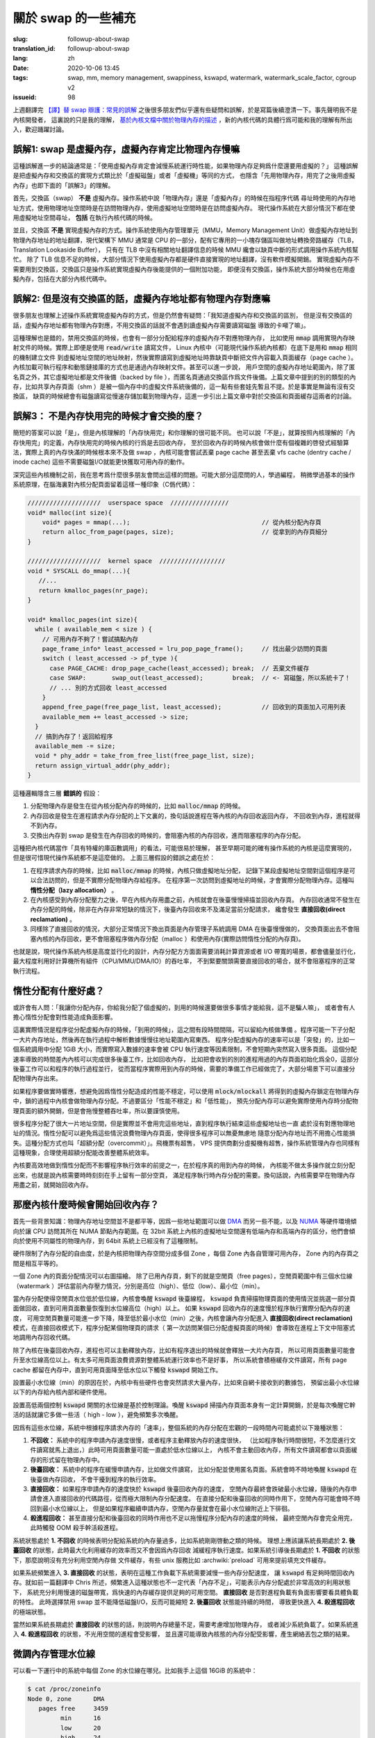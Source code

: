 關於 swap 的一些補充
====================================================================

:slug: followup-about-swap
:translation_id: followup-about-swap
:lang: zh
:date: 2020-10-06 13:45
:tags: swap, mm, memory management, swappiness, kswapd, watermark, watermark_scale_factor, cgroup v2
:issueid: 98


上週翻譯完 `【譯】替 swap 辯護：常見的誤解 <{filename}./in-defence-of-swap.zh.rst>`_
之後很多朋友們似乎還有些疑問和誤解，於是寫篇後續澄清一下。事先聲明我不是內核開發者，
這裏說的只是我的理解，
`基於內核文檔中關於物理內存的描述 <https://www.kernel.org/doc/gorman/html/understand/understand005.html>`_
，新的內核代碼的具體行爲可能和我的理解有所出入，歡迎踊躍討論。


.. panel-default::
    :title: `Introduction to Memory Management in Linux <https://www.youtube.com/watch?v=7aONIVSXiJ8>`_

    .. youtube:: 7aONIVSXiJ8

誤解1: swap 是虛擬內存，虛擬內存肯定比物理內存慢嘛
----------------------------------------------------------------------

這種誤解進一步的結論通常是：「使用虛擬內存肯定會減慢系統運行時性能，如果物理內存足夠爲什麼還要用虛擬的？」
這種誤解是把虛擬內存和交換區的實現方式類比於「虛擬磁盤」或者「虛擬機」等同的方式，
也隱含「先用物理內存，用完了之後用虛擬內存」也即下面的「誤解3」的理解。

首先，交換區（swap） **不是** 虛擬內存。操作系統中說「物理內存」還是「虛擬內存」的時候在指程序代碼
尋址時使用的內存地址方式，使用物理地址空間時是在訪問物理內存，使用虛擬地址空間時是在訪問虛擬內存。
現代操作系統在大部分情況下都在使用虛擬地址空間尋址， **包括** 在執行內核代碼的時候。

並且，交換區 **不是** 實現虛擬內存的方式。操作系統使用內存管理單元（MMU，Memory Management
Unit）做虛擬內存地址到物理內存地址的地址翻譯，現代架構下 MMU 通常是 CPU
的一部分，配有它專用的一小塊存儲區叫做地址轉換旁路緩存（TLB，Translation Lookaside Buffer），
只有在 TLB 中沒有相關地址翻譯信息的時候 MMU 纔會以缺頁中斷的形式調用操作系統內核幫忙。
除了 TLB 信息不足的時候，大部分情況下使用虛擬內存都是硬件直接實現的地址翻譯，沒有軟件模擬開銷。
實現虛擬內存不需要用到交換區，交換區只是操作系統實現虛擬內存後能提供的一個附加功能，
即便沒有交換區，操作系統大部分時候也在用虛擬內存，包括在大部分內核代碼中。

誤解2: 但是沒有交換區的話，虛擬內存地址都有物理內存對應嘛
----------------------------------------------------------------------

很多朋友也理解上述操作系統實現虛擬內存的方式，但是仍然會有疑問：「我知道虛擬內存和交換區的區別，
但是沒有交換區的話，虛擬內存地址都有物理內存對應，不用交換區的話就不會遇到讀虛擬內存需要讀寫磁盤
導致的卡噸了嘛」。

這種理解也是錯的，禁用交換區的時候，也會有一部分分配給程序的虛擬內存不對應物理內存，
比如使用 :code:`mmap` 調用實現內存映射文件的時候。實際上即便是使用 :code:`read/write`
讀寫文件， Linux 內核中（可能現代操作系統內核都）在底下是用和 :code:`mmap` 相同的機制建立文件
到虛擬地址空間的地址映射，然後實際讀寫到虛擬地址時靠缺頁中斷把文件內容載入頁面緩存（page cache
）。內核加載可執行程序和動態鏈接庫的方式也是通過內存映射文件。甚至可以進一步說，
用戶空間的虛擬內存地址範圍內，除了匿名頁之外，其它虛擬地址都是文件後備（backed by file
），而匿名頁通過交換區作爲文件後備。上篇文章中提到的別的類型的內存，比如共享內存頁面（shm
）是被一個內存中的虛擬文件系統後備的，這一點有些套娃先暫且不提。於是事實是無論有沒有交換區，
缺頁的時候總會有磁盤讀寫從慢速存儲加載到物理內存，這進一步引出上篇文章中對於交換區和頁面緩存這兩者的討論。

誤解3： 不是內存快用完的時候才會交換的麼？
---------------------------------------------------------------------

簡短的答案可以說「是」，但是內核理解的「內存快用完」和你理解的很可能不同。
也可以說「不是」，就算按照內核理解的「內存快用完」的定義，內存快用完的時候內核的行爲是去回收內存，
至於回收內存的時候內核會做什麼有個複雜的啓發式經驗算法，實際上真的內存快滿的時候根本來不及做
swap ，內核可能會嘗試丟棄 page cache 甚至丟棄 vfs cache (dentry cache / inode cache)
這些不需要磁盤I/O就能更快獲取可用內存的動作。

深究這些內核機制之前，我在思考爲什麼很多朋友會問出這樣的問題。可能大部分這麼問的人，學過編程，
稍微學過基本的操作系統原理，在腦海裏對內核分配頁面留着這樣一種印象（C僞代碼）：

.. code-block:: C 

    ////////////////////  userspace space  ////////////////
    void* malloc(int size){
        void* pages = mmap(...);                                    // 從內核分配內存頁
        return alloc_from_page(pages, size);                        // 從拿到的內存頁細分
    }

    ////////////////////  kernel space  //////////////////
    void * SYSCALL do_mmap(...){
       //...
       return kmalloc_pages(nr_page);
    }

    void* kmalloc_pages(int size){
      while ( available_mem < size ) {
        // 可用內存不夠了！嘗試搞點內存
        page_frame_info* least_accessed = lru_pop_page_frame();     // 找出最少訪問的頁面
        switch ( least_accessed -> pf_type ){
          case PAGE_CACHE: drop_page_cache(least_accessed); break;  // 丟棄文件緩存
          case SWAP:       swap_out(least_accessed);        break;  // <- 寫磁盤，所以系統卡了！
          // ... 別的方式回收 least_accessed
        }
        append_free_page(free_page_list, least_accessed);           // 回收到的頁面加入可用列表
        available_mem += least_accessed -> size;
      }
      // 搞到內存了！返回給程序
      available_mem -= size;
      void * phy_addr = take_from_free_list(free_page_list, size);
      return assign_virtual_addr(phy_addr);
    }

這種邏輯隱含三層 **錯誤的** 假設：

#. 分配物理內存是發生在從內核分配內存的時候的，比如 :code:`malloc/mmap` 的時候。
#. 內存回收是發生在進程請求內存分配的上下文裏的，換句話說進程在等內核的內存回收返回內存，
   不回收到內存，進程就得不到內存。
#. 交換出內存到 swap 是發生在內存回收的時候的，會阻塞內核的內存回收，進而阻塞程序的內存分配。

這種把內核代碼當作「具有特權的庫函數調用」的看法，可能很易於理解，
甚至早期可能的確有操作系統的內核是這麼實現的，但是很可惜現代操作系統都不是這麼做的。
上面三層假設的錯誤之處在於：

#. 在程序請求內存的時候，比如 :code:`malloc/mmap` 的時候，內核只做虛擬地址分配，
   記錄下某段虛擬地址空間對這個程序是可以合法訪問的，但是不實際分配物理內存給程序。
   在程序第一次訪問到虛擬地址的時候，才會實際分配物理內存。這種叫 **惰性分配（lazy allocation）** 。
#. 在內核感受到內存分配壓力之後，早在內核內存用盡之前，內核就會在後臺慢慢掃描並回收內存頁。
   內存回收通常不發生在內存分配的時候，除非在內存非常短缺的情況下，後臺內存回收來不及滿足當前分配請求，
   纔會發生 **直接回收(direct reclamation)** 。
#. 同樣除了直接回收的情況，大部分正常情況下換出頁面是內存管理子系統調用 DMA 在後臺慢慢做的，
   交換頁面出去不會阻塞內核的內存回收，更不會阻塞程序做內存分配（malloc
   ）和使用內存(實際訪問惰性分配的內存頁)。

也就是說，現代操作系統內核是高度並行化的設計，內存分配方方面面需要消耗計算資源或者 I/O
帶寬的場景，都會儘量並行化，最大程度利用好計算機所有組件（CPU/MMU/DMA/IO）的吞吐率，
不到緊要關頭需要直接回收的場合，就不會阻塞程序的正常執行流程。

惰性分配有什麼好處？
---------------------------------------------------------------------

或許會有人問：「我讓你分配內存，你給我分配了個虛擬的，到用的時候還要做很多事情才能給我，這不是騙人嘛」，
或者會有人擔心惰性分配會對性能造成負面影響。

這裏實際情況是程序從分配虛擬內存的時候，「到用的時候」，這之間有段時間間隔，可以留給內核做準備
。程序可能一下子分配一大片內存地址，然後再在執行過程中解析數據慢慢往地址範圍內寫東西。
程序分配虛擬內存的速率可以是「突發」的，比如一個系統調用中分配 1GiB 大小，而實際寫入數據的速率會被
CPU 執行速度等因素限制，不會短期內突然寫入很多頁面。
這個分配速率導致的時間差內內核可以完成很多後臺工作，比如回收內存，
比如把會收到的別的進程用過的內存頁面初始化爲全0，這部分後臺工作可以和程序的執行過程並行，
從而當程序實際用到內存的時候，需要的準備工作已經做完了，大部分場景下可以直接分配物理內存出來。

如果程序要做實時響應，想避免因爲惰性分配造成的性能不穩定，可以使用 :code:`mlock/mlockall`
將得到的虛擬內存鎖定在物理內存中，鎖的過程中內核會做物理內存分配。不過要區分「性能不穩定」和「低性能」，
預先分配內存可以避免實際使用內存時分配物理頁面的額外開銷，但是會拖慢整體吞吐率，所以要謹慎使用。

很多程序分配了很大一片地址空間，但是實際並不會用完這些地址，直到程序執行結束這些虛擬地址也一直
處於沒有對應物理地址的情況。惰性分配可以避免爲這些情況浪費物理內存頁面，使得很多程序可以無憂無慮地
隨意分配內存地址而不用擔心性能損失。這種分配方式也叫「超額分配（overcommit）」。飛機票有超售，
VPS 提供商劃分虛擬機有超售，操作系統管理內存也同樣有這種現象，合理使用超額分配能改善整體系統效率。

內核要高效地做到惰性分配而不影響程序執行效率的前提之一，在於程序真的用到內存的時候，
內核能不做太多操作就立刻分配出來，也就是說內核需要時時刻刻在手上留有一部分空頁，
滿足程序執行時內存分配的需要。換句話說，內核需要早在物理內存用盡之前，就開始回收內存。

那麼內核什麼時候會開始回收內存？
---------------------------------------------------------------------

首先一些背景知識：物理內存地址空間並不是都平等，因爲一些地址範圍可以做
`DMA <https://en.wikipedia.org/wiki/Direct_memory_access>`_ 而另一些不能，以及
`NUMA <https://en.wikipedia.org/wiki/Non-uniform_memory_access>`_
等硬件環境傾向於讓 CPU 訪問其所在 NUMA 節點內存範圍。在 32bit
系統上內核的虛擬地址空間還有低端內存和高端內存的區分，他們會傾向於使用不同屬性的物理內存，到
64bit 系統上已經沒有了這種限制。

硬件限制了內存分配的自由度，於是內核把物理內存空間分成多個 Zone
，每個 Zone 內各自管理可用內存， Zone 內的內存頁之間是相互平等的。

.. panel-default::
   :title: zone 內水位線

   .. ditaa::

      +---------------+
      |cBLU           |
      |               |
      |  used pages   |
      +---------------+
      |cGRE           |
      |               |
      |  free pages   |
      +---------------+  <- watermark high
      |cYEL           |
      |               |
      |  free pages   |
      +---------------+  <- watermark low
      |cPNK           |
      |               |
      |  free pages   |
      +---------------+  <- watermark min
      |cRED           |
      |               |
      |  free pages   |
      \---------------/

一個 Zone 內的頁面分配情況可以右圖描繪。
除了已用內存頁，剩下的就是空閒頁（free pages），空閒頁範圍中有三個水位線（watermark
）評估當前內存壓力情況，分別是高位（high）、低位（low）、最小位（min）。

當內存分配使得空閒頁水位低於低位線，內核會喚醒 :code:`kswapd` 後臺線程， :code:`kswapd`
負責掃描物理頁面的使用情況並挑選一部分頁面做回收，直到可用頁面數量恢復到水位線高位（high）以上。
如果 :code:`kswapd` 回收內存的速度慢於程序執行實際分配內存的速度，
可用空閒頁數量可能進一步下降，降至低於最小水位（min）之後，內核會讓內存分配進入
**直接回收(direct reclamation)** 模式，在直接回收模式下，程序分配某個物理頁的請求（
第一次訪問某個已分配虛擬頁面的時候）會導致在進程上下文中阻塞式地調用內存回收代碼。

除了內核在後臺回收內存，進程也可以主動釋放內存，比如有程序退出的時候就會釋放一大片內存頁，
所以可用頁面數量可能會升至水位線高位以上。有太多可用頁面浪費資源對整體系統運行效率也不是好事，
所以系統會積極緩存文件讀寫，所有 page cache 都留在內存中，直到可用頁面降至低水位以下觸發
:code:`kswapd` 開始工作。

設置最小水位線（min）的原因在於，內核中有些硬件也會突然請求大量內存，比如來自網卡接收到的數據包，
預留出最小水位線以下的內存給內核內部和硬件使用。

設置高低兩個控制 :code:`kswapd` 開關的水位線是基於控制理論。喚醒 :code:`kswapd`
掃描內存頁面本身有一定計算開銷，於是每次喚醒它幹活的話就讓它多做一些活（ high - low
），避免頻繁多次喚醒。

因爲有這些水位線，系統中根據程序請求內存的「速率」，整個系統的內存分配在宏觀的一段時間內可能處於以下幾種狀態：

#. **不回收：** 系統中的程序申請內存速度很慢，或者程序主動釋放內存的速度很快，
   （比如程序執行時間很短，不怎麼進行文件讀寫就馬上退出，）此時可用頁面數量可能一直處於低水位線以上，
   內核不會主動回收內存，所有文件讀寫都會以頁面緩存的形式留在物理內存中。
#. **後臺回收：** 系統中的程序在緩慢申請內存，比如做文件讀寫，
   比如分配並使用匿名頁面。系統會時不時地喚醒 :code:`kswapd` 在後臺做內存回收，
   不會干擾到程序的執行效率。
#. **直接回收：** 如果程序申請內存的速度快於 :code:`kswapd` 後臺回收內存的速度，
   空閒內存最終會跌破最小水位線，隨後的內存申請會進入直接回收的代碼路徑，從而極大限制內存分配速度。
   在直接分配和後臺回收的同時作用下，空閒內存可能會時不時回到最小水位線以上，
   但是如果程序繼續申請內存，空閒內存量就會在最小水位線附近上下徘徊。
#. **殺進程回收：** 甚至直接分配和後臺回收的同時作用也不足以拖慢程序分配內存的速度的時候，
   最終空閒內存會完全用完，此時觸發 OOM 殺手幹活殺進程。

系統狀態處於 **1. 不回收**  的時候表明分配給系統的內存量過多，比如系統剛剛啓動之類的時候。
理想上應該讓系統長期處於 **2. 後臺回收** 的狀態，此時最大化利用緩存的效率而又不會因爲內存回收
減緩程序執行速度。如果系統引導後長期處於 **1. 不回收** 的狀態下，那麼說明沒有充分利用空閒內存做
文件緩存，有些 unix 服務比如 :archwiki:`preload` 可用來提前填充文件緩存。

如果系統頻繁進入 **3. 直接回收** 的狀態，表明在這種工作負載下系統需要減慢一些內存分配速度，
讓 :code:`kswapd` 有足夠時間回收內存。就如前一篇翻譯中 Chris
所述，頻繁進入這種狀態也不一定代表「內存不足」，可能表示內存分配處於非常高效的利用狀態下，
系統充分利用慢速的磁盤帶寬，爲快速的內存緩存提供足夠的可用空間。
**直接回收** 是否對進程負載有負面影響要看具體負載的特性。
此時選擇禁用 swap 並不能降低磁盤I/O，反而可能縮短 **2. 後臺回收** 狀態能持續的時間，
導致更快進入 **4. 殺進程回收** 的極端狀態。

當然如果系統長期處於 **直接回收** 的狀態的話，則說明內存總量不足，需要考慮增加物理內存，
或者減少系統負載了。如果系統進入 **4. 殺進程回收** 的狀態，不光用空間的進程會受影響，
並且還可能導致內核態的內存分配受影響，產生網絡丟包之類的結果。

微調內存管理水位線
---------------------------------------------------------------------

可以看一下運行中的系統中每個 Zone 的水位線在哪兒。比如我手上這個 16GiB 的系統中：

.. code-block:: shell

   $ cat /proc/zoneinfo
   Node 0, zone      DMA
      pages free     3459
            min      16
            low      20
            high     24
            spanned  4095
            present  3997
            managed  3975
   Node 0, zone    DMA32
      pages free     225265
            min      3140
            low      3925
            high     4710
            spanned  1044480
            present  780044
            managed  763629
   Node 0, zone   Normal
      pages free     300413
            min      13739
            low      17173
            high     20607
            spanned  3407872
            present  3407872
            managed  3328410

因爲不是 NUMA 系統，所以只有一個 NUMA node，其中根據 DMA 類型共有 3 個 Zone 分別叫 DMA,
DMA32, Normal 。三個 Zone 的物理地址範圍（spanned）加起來大概有
:math:`4095+1044480+3407872` 大約 17GiB 的地址空間，而實際可訪問的地址範圍（present
）加起來有 :math:`3997+780044+3407872` 大約 16GiB 的可訪問物理內存。

其中空閒頁面有 :math:`3459+762569+1460218` 大約 8.5GiB ，三條水位線分別在：
:math:`\texttt{high} = 24+4710+20607 = 98\texttt{MiB}` ，
:math:`\texttt{low} = 20+3925+17173 = 82\texttt{MiB}` ，
:math:`\texttt{min} = 16+3140+13739 = 65\texttt{MiB}` 的位置。

具體這些水位線的確定方式基於幾個 sysctl 。首先 min 基於 :code:`vm.min_free_kbytes` 
默認是基於內核低端內存量的平方根算的值，並限制到最大 64MiB 再加點餘量，比如我這臺機器上 
:code:`vm.min_free_kbytes = 67584` ，於是 min 水位線在這個位置。
其它兩個水位線基於這個計算，在 low 基礎上增加總內存量的 :code:`vm.watermark_scale_factor / 10000` 
比例（在小內存的系統上還有額外考慮），默認 :code:`vm.watermark_scale_factor = 10`
在大內存系統上意味着 low 比 min 高 0.1% ， high 比 low 高 0.1% 。

可以手動設置這些值，以更早觸發內存回收，比如將 :code:`vm.watermark_scale_factor` 設爲 100:

.. code-block:: shell

   $ echo 100 | sudo tee /proc/sys/vm/watermark_scale_factor
   $ cat /proc/zoneinfo
   Node 0, zone      DMA
      pages free     3459
            min      16
            low      55
            high     94
            spanned  4095
            present  3997
            managed  3975
      Node 0, zone    DMA32
      pages free     101987
            min      3149
            low      10785
            high     18421
            spanned  1044480
            present  780044
            managed  763629
      Node 0, zone   Normal
      pages free     61987
            min      13729
            low      47013
            high     80297
            spanned  3407872
            present  3407872
            managed  3328410

得到的三條水位線分別在 :math:`\texttt{min} = 16+3149+13729 = 66\texttt{MiB}`
， :math:`\texttt{low} = 55+10785+47013 = 226\texttt{MiB}`
， :math:`\texttt{high} = 94+18421+80297 = 386\texttt{MiB}` ，
從而 low 和 high 分別比 min 提高 160MiB 也就是內存總量的 1% 左右。

在 swap 放在 HDD 的系統中，因爲換頁出去的速度較慢，除了上篇文章說的降低
:code:`vm.swappiness` 之外，還可以適當提高 :code:`vm.watermark_scale_factor`
讓內核更早開始回收內存，這雖然會稍微降低緩存命中率，但是另一方面可以在進入直接回收模式之前
有更多時間做後臺換頁，也將有助於改善系統整體流暢度。

只有 0.1% ，這不就是說內存快用完的時候麼？
---------------------------------------------------------------------

所以之前的「誤解3」我說答案可以說「是」或者「不是」，但是無論回答是或不是，都代表了認爲「swap
就是額外的慢速內存」的錯誤看法。當有人在強調「swap 是內存快用完的時候才交換」的時候，
隱含地，是在把系統總體的內存分配看作是一個靜態的劃分過程：打個比方這就像在說，我的系統裏存儲空間有快速
128GiB SSD 和慢速 HDD 的 1TiB ，同樣內存有快速的 16GiB RAM 和慢速 16GiB 的 swap 。
這種靜態劃分的類比是錯誤的看待方式，因爲系統回收內存進而做頁面交換的方式是動態平衡的過程，
需要考慮到「時間」和「速率」而非單純看「容量」。

假設 swap 所在的存儲設備可以支持 5MiB/s 的吞吐率（ HDD 上可能更慢， SSD
上可能更快，這裏需要關注數量級），相比之下 DDR3 大概有 10GiB/s 的吞吐率，DDR4 大概有 20GiB/s
，無論多快的 SSD 也遠達不到這樣的吞吐（可能 Intel Optane 這樣的
`DAX <https://lwn.net/Articles/717953/>`_ 設備會改變這裏的狀況）。從而把 swap
當作慢速內存的視角來看的話，加權平均的速率是非常悲觀的，「 16G 的 DDR3 + 16G 的 swap 會有
:math:`\frac{16 \times 10 \times 1024 + 16 \times 5}{16+16} = 5 \texttt{GiB/s}`
的吞吐？所以開 swap 導致系統速度降了一半？」顯然不能這樣看待。

動態的看待方式是， swap 設備能提供 5MiB/s 的吞吐，這意味着：如果我們能把未來 10
分鐘內不會訪問到的頁面換出到 swap ，那麼就相當於有
:math:`10 \times 60 \texttt{s} \times 5 \texttt{MiB/s} = 3000 \texttt{MiB}`
的額外內存，用來放那 10 分鐘內可能會訪問到的頁面緩存。
10 分鐘只是隨口說的一段時間，可以換成 10 秒或者 10 小時，重要的是只要頁面交換發生在後臺，
不阻塞前臺程序的執行，那麼 swap 設備提供的額外吞吐率相當於一段時間內提供了更大的物理內存，
總是能提升頁面緩存的命中，從而改善系統性能。

當然系統內核不能預知「未來 10 分鐘內需要的頁面」，只能根據歷史上訪問內存的情況預估之後可能會訪問的情況，
估算不準的情況下，比如最近10分鐘內用過的頁面緩存在之後10分鐘內不再被使用的時候，
爲了把最近這10分鐘內訪問過的頁面留在物理內存中，可能會把之後10分鐘內要用到的匿名頁面換出到了交換設備上。
於是會有下面的情況：

但是我開了 swap 之後，一旦複製大文件，系統就變卡，不開 swap 不會這樣的
------------------------------------------------------------------------------------------------------

大概電腦用戶都經歷過這種現象，不限於 Linux 用戶，包括 macOS 和 Windows 上也是。
在文件管理器中複製了幾個大文件之後，切換到別的程序系統就極其卡頓，複製已經結束之後的一段時間也會如此。
複製的過程中系統交換區的使用率在上漲，複製結束後下降，顯然 swap 在其中有重要因素，並且禁用
swap 或者調低 swappiness 之後就不會這樣了。於是網上大量流傳着解釋這一現象，並進一步建議禁用
swap 或者調低 swappiness 的文章。我相信不少關心系統性能調優的人看過這篇「
`Tales from responsivenessland: why Linux feels slow, and how to fix that <https://rudd-o.com/linux-and-free-software/tales-from-responsivenessland-why-linux-feels-slow-and-how-to-fix-that>`_
」或是它的轉載、翻譯，用中文搜索的話還能找到更多
`錯誤解釋 swappiness 目的 <http://blog.itpub.net/29371470/viewspace-1250975>`_
的文章，將 swappiness 解釋成是控制內存和交換區比例的參數。

除去那些有技術上謬誤的文章，這些網文中描述的現象是有道理的，不單純是以訛傳訛。
桌面環境中內存分配策略的不確定性和服務器環境中很不一樣，複製、下載、解壓大文件等導致一段時間內
大量佔用頁面緩存，以至於把操作結束後需要的頁面攆出物理內存，無論是交換出去的方式還是以丟棄頁面緩存的方式，
都會導致桌面響應性降低。

不過就像前文 Chris 所述，這種現象其實並不能通過禁止 swap 的方式緩解：禁止 swap 或者調整
swappiness 讓系統儘量避免 swap 只影響回收匿名頁面的策略，不影響系統回收頁面的時機，
也不能避免系統丟棄將要使用的頁面緩存而導致的卡頓。

以前在 Linux 上也沒有什麼好方法能避免這種現象。 macOS 轉用 APFS 作爲默認文件系統之後，
從文件管理器（Finder）複製文件默認啓用 file clone 快速完成，這操作不實際複製文件數據，
一個隱含優勢在不需要讀入文件內容，從而不會導致大量頁面緩存失效。 Linux 上同樣可以用支持
reflink 的文件系統比如 btrfs 或者開了 reflink=1 的 xfs 達到類似的效果。
不過 reflink 也只能拯救複製文件的情況，不能改善解壓文件、下載文件、計算文件校驗等情況下，
一次性處理大文件對內存產生的壓力。

好在最近幾年 Linux 有了 cgroup ，允許更細粒度地調整系統資源分配。進一步現在我們有了 cgroup
v2 ，前面 Chris 的文章也有提到 cgroup v2 的 :code:`memory.low` 可以某種程度上建議內存子系統
儘量避免回收某些 cgroup 進程的內存。

用 cgroup v2 限制進程的內存分配
------------------------------------------------------------------------------------------------------

實際上有了 cgroup v2 之後，還有更多控制內存分配的方案。 `cgroup v2 的內存控制器 <https://www.kernel.org/doc/html/latest/admin-guide/cgroup-v2.html#memory>`_
可以對某個 cgroup 設置這些閾值：

- **memory.min** : 最小內存限制。內存用量低於此值後系統不會回收內存。
- **memory.low** : 低內存水位。內存用量低於此值後系統會儘量避免回收內存。
- **memory.high** : 高內存水位。內存用量高於此值後系統會積極回收內存，並且會對內存分配節流（throttle）。
- **memory.max** : 最大內存限制。內存用量高於此值後系統會對內存分配請求返回 ENOMEM，或者在 cgroup 內觸發 OOM 。

可見這些設定值可以當作 per-cgroup 的內存分配水位線，作用於某一部分進程而非整個系統。
針對交換區使用情況也可設置這些閾值：

- **memory.swap.high** : 高交換區水位，交換區用量高於此值後會對交換區分配節流。
- **memory.swap.max** : 最大交換區限制，交換區用量高於此值後不再會發生匿名頁交換。

到達這些 cgroup 設定閾值的時候，還可以設置內核回調的處理程序，從用戶空間做一些程序相關的操作。

Linux 有了 cgroup v2 之後，就可以通過對某些程序設置內存用量限制，避免他們產生的頁面請求把別的
程序所需的頁面擠出物理內存。使用 systemd 的系統中，首先需要 `啓用 cgroup v2 <https://wiki.archlinux.org/index.php/Cgroups#Switching_to_cgroups_v2>`_
，在內核引導參數中加上 :code:`systemd.unified_cgroup_hierarchy=1`
。然後開啓用戶權限代理：

.. code-block:: shell

   # systemctl edit user@1000.service
   [Service]
   Delegate=yes

然後可以定義用戶會話的 slice （slice 是 systemd 術語，用來映射 cgroup ），比如創建一個叫
:code:`limit-mem` 的 slice ：

.. code-block:: shell

   $ cat ~/.config/systemd/user/limit-mem.slice
   [Slice]
   MemoryHigh=3G
   MemoryMax=4G
   MemorySwapMax=2G

然後可以用 systemd-run 限制在某個 slice 中打開一個 shell：

.. code-block:: shell

   $ systemd-run --user --slice=limit-mem.slice --shell

或者定義一個 shell alias 用來限制任意命令：


.. code-block:: shell

   $ type limit-mem
   limit-mem is an alias for /usr/bin/time systemd-run --user --pty --same-dir --wait --collect --slice=limit-mem.slice
   $ limit-mem cp some-large-file dest/

實際用法有很多，可以參考 systemd 文檔
`man systemd.resource-control <http://www.jinbuguo.com/systemd/systemd.resource-control.html>`_
， :fref:`xuanwo` 也 `有篇博客介紹過 <https://xuanwo.io/2018/10/30/tips-of-systemd/>`_
。

未來展望
------------------------------------------------------------------------------

最近新版的 gnome 和 KDE 已經開始爲桌面環境下用戶程序的進程創建 systemd scope 了，
可以通過 :code:`systemd-cgls` 觀察到，每個通過桌面文件（.desktop）開啓的用戶空間程序
都有個獨立的名字叫 :code:`app-APPNAME-HASH.scope` 之類的 systemd scope 。
有了這些 scope 之後，事實上用戶程序的資源分配某種程度上已經相互獨立，
不過默認的用戶程序沒有施加多少限制。

今後可以展望，桌面環境可以提供用戶友好的方式對這些桌面程序施加公平性的限制。
不光是內存分配的大小限制，包括 CPU 和 IO 佔用方面也會更公平
（，值得一提 ext4 和 btrfs 支持對 IO 的公平調度和 per-cgroup 限制，而 XFS
目前好像還沒有這方面支持）。
相信不遠的將來，複製大文件之類常見普通操作不再需要手動調用加以限制，
就能避免單個程序佔用太多資源影響別的程序。